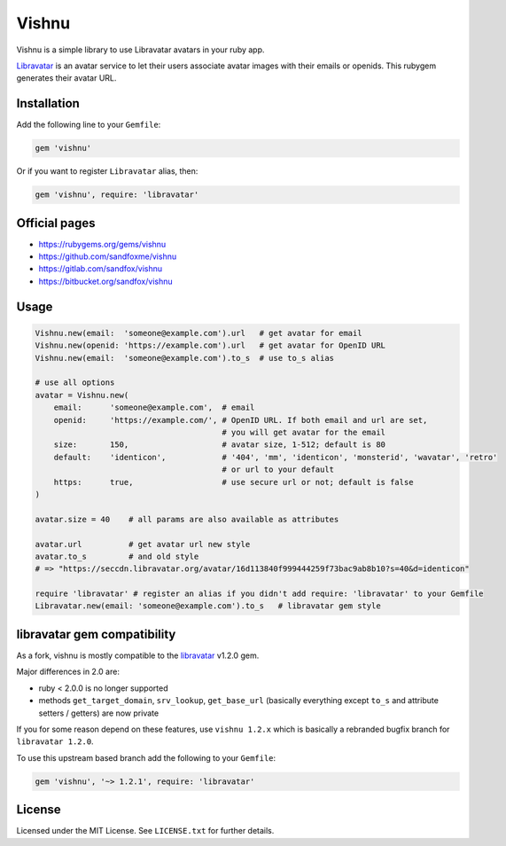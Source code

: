 Vishnu
######

Vishnu is a simple library to use Libravatar avatars in your ruby app.

Libravatar_ is an avatar service to let their users associate avatar images with their emails or openids.
This rubygem generates their avatar URL.

Installation
============

Add the following line to your ``Gemfile``:

.. code-block:: ruby

    gem 'vishnu'

Or if you want to register ``Libravatar`` alias, then:

.. code-block:: ruby

    gem 'vishnu', require: 'libravatar'

Official pages
==============

* https://rubygems.org/gems/vishnu
* https://github.com/sandfoxme/vishnu
* https://gitlab.com/sandfox/vishnu
* https://bitbucket.org/sandfox/vishnu

Usage
=====

.. code-block:: ruby

    Vishnu.new(email:  'someone@example.com').url   # get avatar for email
    Vishnu.new(openid: 'https://example.com').url   # get avatar for OpenID URL
    Vishnu.new(email:  'someone@example.com').to_s  # use to_s alias

    # use all options
    avatar = Vishnu.new(
        email:      'someone@example.com',  # email
        openid:     'https://example.com/', # OpenID URL. If both email and url are set,
                                            # you will get avatar for the email
        size:       150,                    # avatar size, 1-512; default is 80
        default:    'identicon',            # '404', 'mm', 'identicon', 'monsterid', 'wavatar', 'retro'
                                            # or url to your default
        https:      true,                   # use secure url or not; default is false
    )

    avatar.size = 40    # all params are also available as attributes

    avatar.url          # get avatar url new style
    avatar.to_s         # and old style
    # => "https://seccdn.libravatar.org/avatar/16d113840f999444259f73bac9ab8b10?s=40&d=identicon"

    require 'libravatar' # register an alias if you didn't add require: 'libravatar' to your Gemfile
    Libravatar.new(email: 'someone@example.com').to_s   # libravatar gem style

libravatar gem compatibility
============================

As a fork, vishnu is mostly compatible to the `libravatar <oldgem_>`__ v1.2.0 gem.

Major differences in 2.0 are:

* ruby < 2.0.0 is no longer supported
* methods ``get_target_domain``, ``srv_lookup``, ``get_base_url``
  (basically everything except ``to_s`` and attribute setters / getters)
  are now private

If you for some reason depend on these features, use ``vishnu 1.2.x``
which is basically a rebranded bugfix branch for ``libravatar 1.2.0``.

To use this upstream based branch add the following to your ``Gemfile``:

.. code-block:: ruby

    gem 'vishnu', '~> 1.2.1', require: 'libravatar'

License
=======

Licensed under the MIT License. See ``LICENSE.txt`` for further details.

.. _Libravatar: https://libravatar.org/
.. _oldgem:      https://rubygems.org/gems/libravatar
